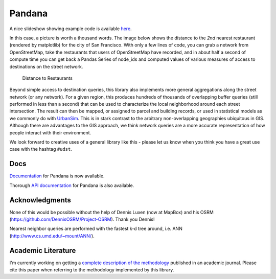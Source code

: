 Pandana
=======

.. image:: https://travis-ci.org/UDST/pandana.svg?branch=master
   :alt: Build Status
   :target: https://travis-ci.org/UDST/pandana

.. image:: https://coveralls.io/repos/UDST/pandana/badge.svg?branch=master&service=github
   :alt: Coverage Status
   :target: https://coveralls.io/r/UDST/pandana

A nice slideshow showing example code is available
`here <http://bit.ly/1tivyjw>`__.

In this case, a picture is worth a thousand words. The image below shows
the distance to the *2nd* nearest restaurant (rendered by matplotlib)
for the city of San Francisco. With only a few lines of code, you can
grab a network from OpenStreetMap, take the restaurants that users of
OpenStreetMap have recorded, and in about half a second of compute time
you can get back a Pandas Series of node\_ids and computed values of
various measures of access to destinations on the street network.

.. figure:: https://raw.githubusercontent.com/udst/pandana/master/docs/img/distance_to_restaurants.png
   :alt: Distance to Restaurants
   :width: 800

   Distance to Restaurants

Beyond simple access to destination queries, this library also
implements more general aggregations along the street network (or any
network). For a given region, this produces hundreds of thousands of
overlapping buffer queries (still performed in less than a second) that
can be used to characterize the local neighborhood around each street
intersection. The result can then be mapped, or assigned to parcel and
building records, or used in statistical models as we commonly do with
`UrbanSim <https://github.com/udst/urbansim>`__. This is in stark
contrast to the arbitrary non-overlapping geographies ubiquitous in GIS.
Although there are advantages to the GIS approach, we think network
queries are a more accurate representation of how people interact with
their environment.

We look forward to creative uses of a general library like this - please
let us know when you think you have a great use case with the hashtag
``#udst``.

Docs
----

`Documentation <http://udst.github.io/pandana>`__ for Pandana is
now available.

Thorough `API
documentation <http://udst.github.io/pandana/network.html>`__ for
Pandana is also available.

Acknowledgments
---------------

None of this would be possible without the help of Dennis Luxen (now at
MapBox) and his OSRM (https://github.com/DennisOSRM/Project-OSRM). Thank
you Dennis!

Nearest neighbor queries are performed with the fastest k-d tree around,
i.e. ANN (http://www.cs.umd.edu/~mount/ANN/).

Academic Literature
-------------------

I'm currently working on getting a `complete description of the
methodology <https://github.com/fscottfoti/dissertation/blob/master/networks/Foti%20and%20Waddell%20-%20Accessibility%20Framework.pdf?raw=true>`__
published in an academic journal. Please cite this paper when referring
to the methodology implemented by this library.


